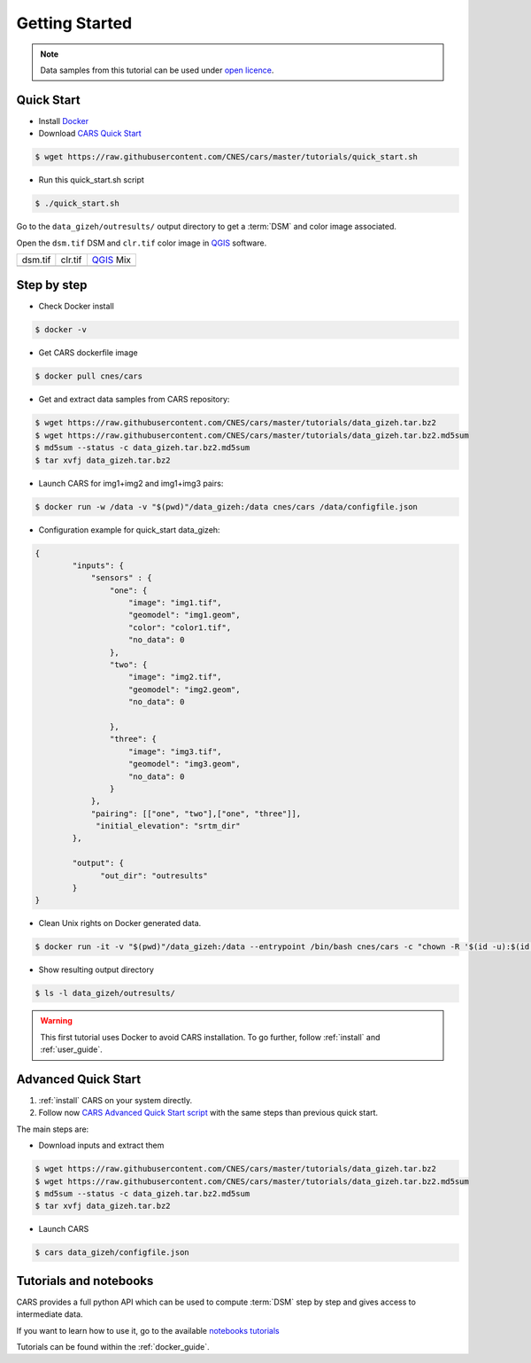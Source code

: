 .. _getting_started:

===============
Getting Started
===============

.. note::

  Data samples from this tutorial can be used under `open licence <https://www.etalab.gouv.fr/licence-ouverte-open-licence>`_.

Quick Start
===========
* Install `Docker <https://docs.docker.com/get-docker/>`_
* Download `CARS Quick Start  <https://raw.githubusercontent.com/CNES/cars/master/tutorials/quick_start.sh>`_

.. code-block:: console

    $ wget https://raw.githubusercontent.com/CNES/cars/master/tutorials/quick_start.sh

* Run this quick_start.sh script

.. code-block:: console

    $ ./quick_start.sh

Go to the ``data_gizeh/outresults/`` output directory to get a :term:`DSM` and color image associated.

Open the ``dsm.tif`` DSM and ``clr.tif`` color image in `QGIS`_ software.

.. |dsm| image:: images/dsm.png
  :width: 100%
.. |clr| image:: images/clr.png
  :width: 100%
.. |dsmclr| image:: images/dsm_clr.png
  :width: 100%

+--------------+-------------+-------------+
|   dsm.tif    |   clr.tif   | `QGIS`_ Mix |
+--------------+-------------+-------------+
| |dsm|        | |clr|       |  |dsmclr|   |
+--------------+-------------+-------------+

Step by step
============

* Check Docker install

.. code-block:: console

    $ docker -v

* Get CARS dockerfile image

.. code-block:: console

    $ docker pull cnes/cars

* Get and extract data samples from CARS repository:

.. code-block:: console

    $ wget https://raw.githubusercontent.com/CNES/cars/master/tutorials/data_gizeh.tar.bz2
    $ wget https://raw.githubusercontent.com/CNES/cars/master/tutorials/data_gizeh.tar.bz2.md5sum
    $ md5sum --status -c data_gizeh.tar.bz2.md5sum
    $ tar xvfj data_gizeh.tar.bz2

* Launch CARS for img1+img2 and img1+img3 pairs:

.. code-block:: console

    $ docker run -w /data -v "$(pwd)"/data_gizeh:/data cnes/cars /data/configfile.json

* Configuration example for quick_start data_gizeh:

.. sourcecode:: text

    {
            "inputs": {
                "sensors" : {
                    "one": {
                        "image": "img1.tif",
                        "geomodel": "img1.geom",
                        "color": "color1.tif",
                        "no_data": 0
                    },
                    "two": {
                        "image": "img2.tif",
                        "geomodel": "img2.geom",
                        "no_data": 0

                    },
                    "three": {
                        "image": "img3.tif",
                        "geomodel": "img3.geom",
                        "no_data": 0
                    }
                },
                "pairing": [["one", "two"],["one", "three"]],
                 "initial_elevation": "srtm_dir"
            },

            "output": {
                  "out_dir": "outresults"
            }
    }


* Clean Unix rights on Docker generated data.

.. code-block:: console

    $ docker run -it -v "$(pwd)"/data_gizeh:/data --entrypoint /bin/bash cnes/cars -c "chown -R '$(id -u):$(id -g)' /data/"

* Show resulting output directory

.. code-block:: console

    $ ls -l data_gizeh/outresults/

.. warning::

	This first tutorial uses Docker to avoid CARS installation. To go further, follow :ref:`install` and :ref:`user_guide`.


Advanced Quick Start
====================

1. :ref:`install` CARS on your system directly.

2. Follow now `CARS Advanced Quick Start script  <https://raw.githubusercontent.com/CNES/cars/master/tutorials/quick_start_advanced.sh>`_ with the same steps than previous quick start.

The main steps are:

* Download inputs and extract them

.. code-block:: console

    $ wget https://raw.githubusercontent.com/CNES/cars/master/tutorials/data_gizeh.tar.bz2
    $ wget https://raw.githubusercontent.com/CNES/cars/master/tutorials/data_gizeh.tar.bz2.md5sum
    $ md5sum --status -c data_gizeh.tar.bz2.md5sum
    $ tar xvfj data_gizeh.tar.bz2

* Launch CARS

.. code-block:: console

    $ cars data_gizeh/configfile.json

Tutorials and notebooks
=======================

CARS provides a full python API which can be used to compute :term:`DSM` step by step and gives access to intermediate data.

If you want to learn how to use it, go to the available `notebooks tutorials <https://github.com/CNES/cars/tree/master/tutorials>`_

Tutorials can be found within the :ref:`docker_guide`.


.. _`QGIS`: https://www.qgis.org/



